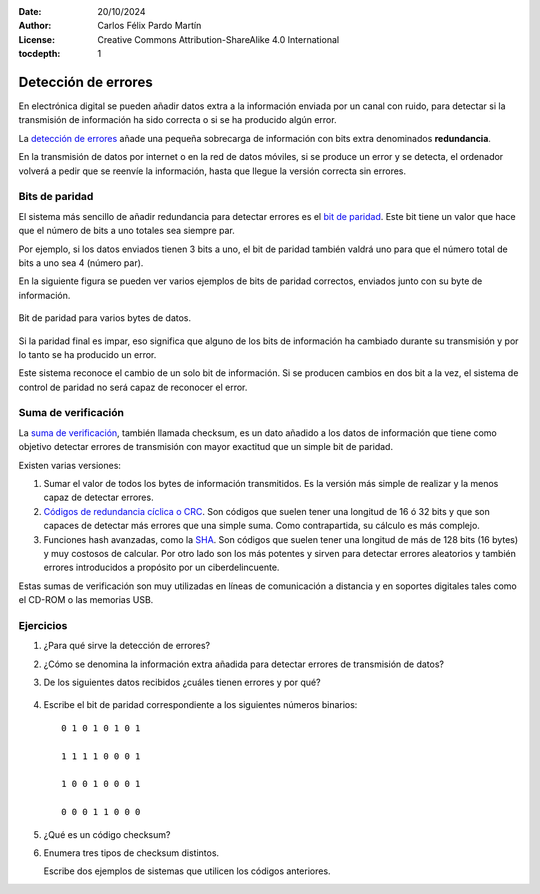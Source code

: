 ﻿:Date: 20/10/2024
:Author: Carlos Félix Pardo Martín
:License: Creative Commons Attribution-ShareAlike 4.0 International
:tocdepth: 1

.. _electronic-error-detection:

Detección de errores
====================
En electrónica digital se pueden añadir datos extra a la información
enviada por un canal con ruido, para detectar si la transmisión de
información ha sido correcta o si se ha producido algún error.

La `detección de errores
<https://es.wikipedia.org/wiki/Detecci%C3%B3n_y_correcci%C3%B3n_de_errores>`__
añade una pequeña sobrecarga de información con bits extra denominados
**redundancia**.

En la transmisión de datos por internet o en la red de datos móviles,
si se produce un error y se detecta, el ordenador volverá a pedir que
se reenvíe la información, hasta que llegue la versión correcta sin
errores.


Bits de paridad
---------------
El sistema más sencillo de añadir redundancia para detectar errores es
el `bit de paridad <https://es.wikipedia.org/wiki/Bit_de_paridad>`__.
Este bit tiene un valor que hace que el número de bits a uno totales
sea siempre par.

Por ejemplo, si los datos enviados tienen 3 bits a uno, el bit de paridad
también valdrá uno para que el número total de bits a uno sea 4
(número par).

En la siguiente figura se pueden ver varios ejemplos de bits de paridad
correctos, enviados junto con su byte de información.

.. figure:: electronic/_images/electronic-error-detection-01.png
   :width: 340px
   :align: center
   :alt: Bit de paridad para varios bytes de datos.

   Bit de paridad para varios bytes de datos.

Si la paridad final es impar, eso significa que alguno de los bits de
información ha cambiado durante su transmisión y por lo tanto se ha
producido un error.

Este sistema reconoce el cambio de un solo bit de información.
Si se producen cambios en dos bit a la vez, el sistema de control de
paridad no será capaz de reconocer el error.


Suma de verificación
--------------------
La `suma de verificación
<https://es.wikipedia.org/wiki/Suma_de_verificaci%C3%B3n>`__,
también llamada checksum, es un dato añadido a los datos de información
que tiene como objetivo detectar errores de transmisión con mayor
exactitud que un simple bit de paridad.

Existen varias versiones:

#. Sumar el valor de todos los bytes de información transmitidos.
   Es la versión más simple de realizar y la menos capaz de detectar
   errores.

#. `Códigos de redundancia cíclica o CRC
   <https://es.wikipedia.org/wiki/Verificaci%C3%B3n_de_redundancia_c%C3%ADclica>`__.
   Son códigos que suelen tener una longitud de 16 ó 32 bits y que son
   capaces de detectar más errores que una simple suma.
   Como contrapartida, su cálculo es más complejo.

#. Funciones hash avanzadas, como la `SHA
   <https://es.wikipedia.org/wiki/Secure_Hash_Algorithm>`__.
   Son códigos que suelen tener una longitud de más de 128 bits
   (16 bytes) y muy costosos de calcular.
   Por otro lado son los más potentes y sirven para detectar
   errores aleatorios y también errores introducidos a propósito por
   un ciberdelincuente.

Estas sumas de verificación son muy utilizadas en líneas de comunicación
a distancia y en soportes digitales tales como el CD-ROM o las memorias
USB.


Ejercicios
----------

#. ¿Para qué sirve la detección de errores?

#. ¿Cómo se denomina la información extra añadida para detectar errores
   de transmisión de datos?

#. De los siguientes datos recibidos ¿cuáles tienen errores y por qué?

   .. figure:: electronic/_images/electronic-error-detection-02.png
      :width: 340px
      :align: center
      :alt: Datos con bits de paridad y con errores.

#. Escribe el bit de paridad correspondiente a los siguientes números
   binarios::

      0 1 0 1 0 1 0 1

      1 1 1 1 0 0 0 1

      1 0 0 1 0 0 0 1

      0 0 0 1 1 0 0 0

#. ¿Qué es un código checksum?

#. Enumera tres tipos de checksum distintos.

   Escribe dos ejemplos de sistemas que utilicen los códigos anteriores.
